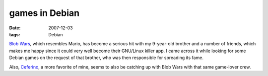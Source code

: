 games in Debian
===============

:date: 2007-12-03
:tags: Debian



`Blob Wars`_, which resembles Mario, has become a serious hit with my
9-year-old brother and a number of friends, which makes me happy since
it could very well become their GNU/Linux killer app. I came across it
while looking for some Debian games on the request of that brother, who
was then responsible for spreading its fame.

Also, `Ceferino`_, a more favorite of mine, seems to also be catching up
with Blob Wars with that same game-lover crew.

.. _Blob Wars: http://packages.debian.org/sid/blobwars
.. _Ceferino: http://packages.debian.org/sid/ceferino
